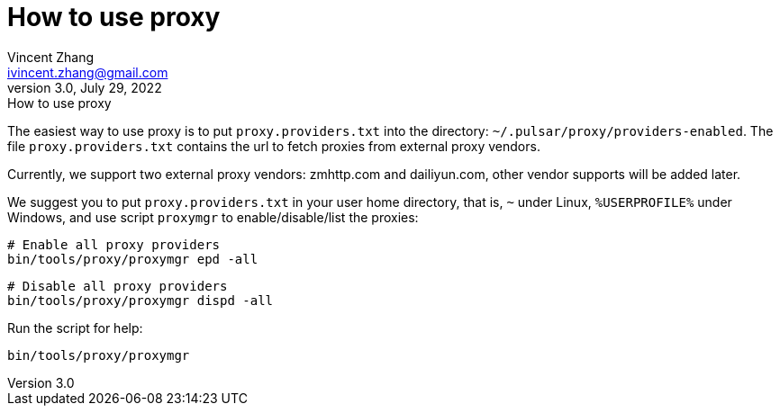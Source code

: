 = How to use proxy
Vincent Zhang <ivincent.zhang@gmail.com>
3.0, July 29, 2022: How to use proxy
:toc:
:icons: font

The easiest way to use proxy is to put `proxy.providers.txt` into the directory: `~/.pulsar/proxy/providers-enabled`. The file `proxy.providers.txt` contains the url to fetch proxies from external proxy vendors.

Currently, we support two external proxy vendors: zmhttp.com and dailiyun.com, other vendor supports will be added later.

We suggest you to put `proxy.providers.txt` in your user home directory, that is, `~` under Linux, `%USERPROFILE%` under Windows, and use script `proxymgr` to enable/disable/list the proxies:

    # Enable all proxy providers
    bin/tools/proxy/proxymgr epd -all

    # Disable all proxy providers
    bin/tools/proxy/proxymgr dispd -all

Run the script for help:

    bin/tools/proxy/proxymgr
